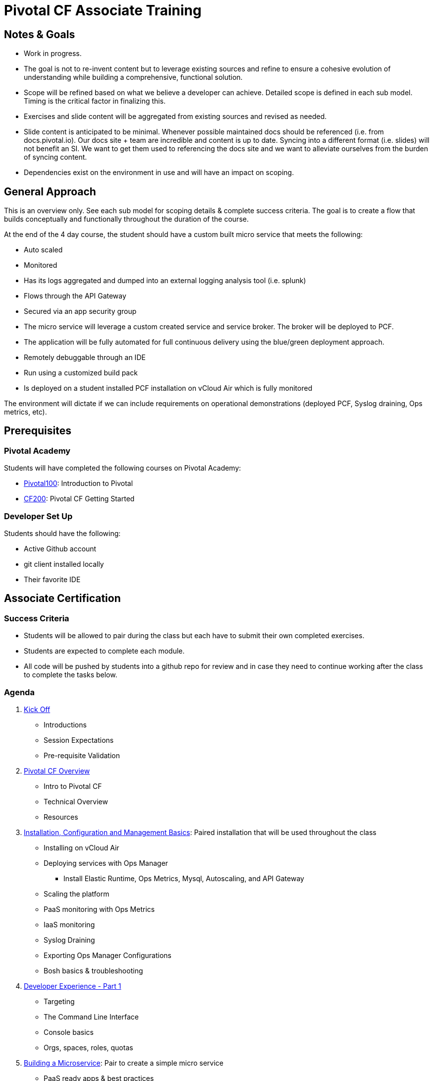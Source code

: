 = Pivotal CF Associate Training

== Notes & Goals

* Work in progress.

* The goal is not to re-invent content but to leverage existing sources and refine to ensure a cohesive evolution of understanding while building a comprehensive, functional solution.

* Scope will be refined based on what we believe a developer can achieve.  Detailed scope is defined in each sub model.  Timing is the critical factor in finalizing this.

* Exercises and slide content will be aggregated from existing sources and revised as needed.

* Slide content is anticipated to be minimal.  Whenever possible maintained docs should be referenced (i.e. from docs.pivotal.io).  Our docs site + team are incredible and content is up to date.  Syncing into a different format (i.e. slides) will not benefit an SI.  We want to get them used to referencing the docs site and we want to alleviate ourselves from the burden of syncing content.

* Dependencies exist on the environment in use and will have an impact on scoping.

== General Approach

This is an overview only.  See each sub model for scoping details & complete success criteria.  The goal is to create a flow that builds conceptually and functionally throughout the duration of the course.

At the end of the 4 day course, the student should have a custom built micro service that meets the following:

* Auto scaled
* Monitored
* Has its logs aggregated and dumped into an external logging analysis tool (i.e. splunk)
* Flows through the API Gateway
* Secured via an app security group
* The micro service will leverage a custom created service and service broker.  The broker will be deployed to PCF.
* The application will be fully automated for full continuous delivery using the blue/green deployment approach.
* Remotely debuggable through an IDE
* Run using a customized build pack
* Is deployed on a student installed PCF installation on vCloud Air which is fully monitored

The environment will dictate if we can include requirements on operational demonstrations (deployed PCF, Syslog draining, Ops metrics, etc).

== Prerequisites

=== Pivotal Academy

Students will have completed the following courses on Pivotal Academy:

* link:https://pivotalpartners.biglms.com/courses/Partners/Pivotal100/VWN/about[Pivotal100]: Introduction to Pivotal
* link:https://pivotalpartners.biglms.com/courses/PivotalU/CF200/VWZP/about[CF200]: Pivotal CF Getting Started

=== Developer Set Up

Students should have the following:

* Active Github account
* git client installed locally
* Their favorite IDE

== Associate Certification

=== Success Criteria

* Students will be allowed to pair during the class but each have to submit their own completed exercises.

* Students are expected to complete each module.

* All code will be pushed by students into a github repo for review and in case they need to continue working after the class to complete the tasks below.

=== Agenda

. link:kick-off/README.adoc[Kick Off]
** Introductions
** Session Expectations
** Pre-requisite Validation

. link:overview/README.adoc[Pivotal CF Overview]
** Intro to Pivotal CF
** Technical Overview
** Resources

. link:operations/README.adoc[Installation, Configuration and Management Basics]: Paired installation that will be used throughout the class
** Installing on vCloud Air
** Deploying services with Ops Manager
*** Install Elastic Runtime, Ops Metrics, Mysql, Autoscaling, and API Gateway
** Scaling the platform
** PaaS monitoring with Ops Metrics
** IaaS monitoring
** Syslog Draining
** Exporting Ops Manager Configurations
** Bosh basics & troubleshooting

. link:dev-experience/README.adoc[Developer Experience - Part 1]
** Targeting
** The Command Line Interface
** Console basics
** Orgs, spaces, roles, quotas

. link:microservice/README.adoc[Building a Microservice]: Pair to create a simple micro service
** PaaS ready apps & best practices
** 12 factor apps

. link:dev-experience/README.adoc[Developer Experience - Part 2]: Use the micro service and perform the following actions/integrations:
** Pushing apps
** Using Manifests
** Dependency Injection in Spring
** Health, logging & events via the CLI
** Binding to services
** Environment variables
** Scaling apps
** IDE integration
** App log aggregation via a User Provided Service Instance
** Monitoring with APM tools
** Remote debugging
** Advanced troubleshooting
** Application Security Groups
** Application Autoscaling
** Continuous Delivery

. link:service-broker/README.adoc[Creating a Custom Service Broker]: Pair to create a custom sql or no-sql backed service and bind it to your micro service.

. link:buildpack/README.adoc[Customizing Build Packs]: Customize a build pack and use it to deploy your micro service

. link:api-gateway/README.adoc[API Gateway]: Transform the data from your micro service using the API gateway.

== Possible Topics

* Docker
* Push Notification
* Data Sync
* PHD Service
* Sizing PCF installations
* How do we incorporate domains?
